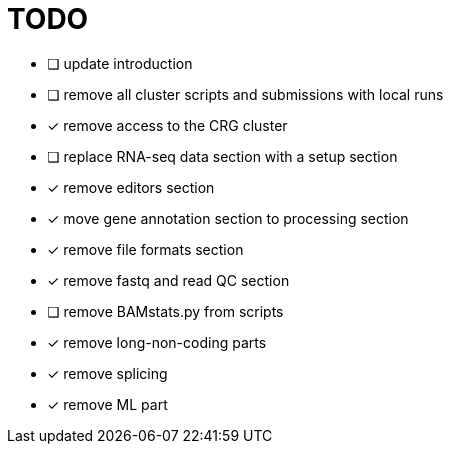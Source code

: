 = TODO

* [ ] update introduction
* [ ] remove all cluster scripts and submissions with local runs
* [x] remove access to the CRG cluster
* [ ] replace RNA-seq data section with a setup section
* [x] remove editors section
* [x] move gene annotation section to processing section
* [x] remove file formats section
* [x] remove fastq and read QC section
* [ ] remove BAMstats.py from scripts
* [x] remove long-non-coding parts
* [x] remove splicing
* [x] remove ML part
